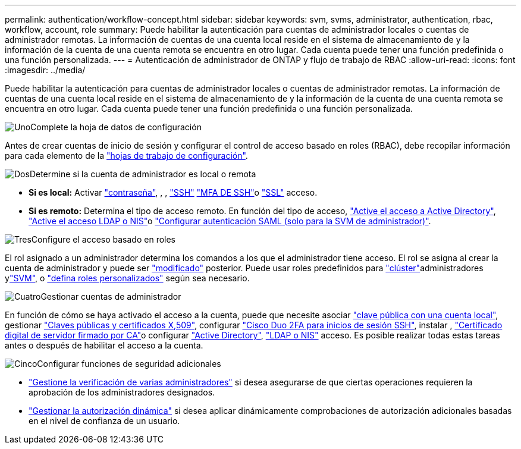---
permalink: authentication/workflow-concept.html 
sidebar: sidebar 
keywords: svm, svms, administrator, authentication, rbac, workflow, account, role 
summary: Puede habilitar la autenticación para cuentas de administrador locales o cuentas de administrador remotas. La información de cuentas de una cuenta local reside en el sistema de almacenamiento de y la información de la cuenta de una cuenta remota se encuentra en otro lugar. Cada cuenta puede tener una función predefinida o una función personalizada. 
---
= Autenticación de administrador de ONTAP y flujo de trabajo de RBAC
:allow-uri-read: 
:icons: font
:imagesdir: ../media/


[role="lead"]
Puede habilitar la autenticación para cuentas de administrador locales o cuentas de administrador remotas. La información de cuentas de una cuenta local reside en el sistema de almacenamiento de y la información de la cuenta de una cuenta remota se encuentra en otro lugar. Cada cuenta puede tener una función predefinida o una función personalizada.

.image:https://raw.githubusercontent.com/NetAppDocs/common/main/media/number-1.png["Uno"]Complete la hoja de datos de configuración
[role="quick-margin-para"]
Antes de crear cuentas de inicio de sesión y configurar el control de acceso basado en roles (RBAC), debe recopilar información para cada elemento de la link:config-worksheets-reference.html["hojas de trabajo de configuración"].

.image:https://raw.githubusercontent.com/NetAppDocs/common/main/media/number-2.png["Dos"]Determine si la cuenta de administrador es local o remota
[role="quick-margin-list"]
* *Si es local:* Activar link:enable-password-account-access-task.html["contraseña"], , , link:enable-ssh-public-key-accounts-task.html["SSH"] link:mfa-overview.html["MFA DE SSH"]o link:enable-ssl-certificate-accounts-task.html["SSL"] acceso.
* *Si es remoto:* Determina el tipo de acceso remoto. En función del tipo de acceso, link:grant-access-active-directory-users-groups-task.html["Active el acceso a Active Directory"], link:grant-access-nis-ldap-user-accounts-task.html["Active el acceso LDAP o NIS"]o link:../system-admin/configure-saml-authentication-task.html["Configurar autenticación SAML (solo para la SVM de administrador)"].


.image:https://raw.githubusercontent.com/NetAppDocs/common/main/media/number-3.png["Tres"]Configure el acceso basado en roles
[role="quick-margin-para"]
El rol asignado a un administrador determina los comandos a los que el administrador tiene acceso. El rol se asigna al crear la cuenta de administrador y puede ser link:modify-role-assigned-administrator-task.html["modificado"] posterior. Puede usar roles predefinidos para link:predefined-roles-cluster-administrators-concept.html["clúster"]administradores ylink:predefined-roles-svm-administrators-concept.html["SVM"], o link:define-custom-roles-task.html["defina roles personalizados"] según sea necesario.

.image:https://raw.githubusercontent.com/NetAppDocs/common/main/media/number-4.png["Cuatro"]Gestionar cuentas de administrador
[role="quick-margin-para"]
En función de cómo se haya activado el acceso a la cuenta, puede que necesite asociar link:manage-public-key-authentication-concept.html["clave pública con una cuenta local"], gestionar link:manage-ssh-public-keys-and-certificates.html["Claves públicas y certificados X,509"], configurar link:configure-cisco-duo-mfa-task.html["Cisco Duo 2FA para inicios de sesión SSH"], instalar , link:install-server-certificate-cluster-svm-ssl-server-task.html["Certificado digital de servidor firmado por CA"]o configurar link:enable-ad-users-groups-access-cluster-svm-task.html["Active Directory"], link:enable-nis-ldap-users-access-cluster-task.html["LDAP o NIS"] acceso. Es posible realizar todas estas tareas antes o después de habilitar el acceso a la cuenta.

.image:https://raw.githubusercontent.com/NetAppDocs/common/main/media/number-5.png["Cinco"]Configurar funciones de seguridad adicionales
[role="quick-margin-list"]
* link:../multi-admin-verify/index.html["Gestione la verificación de varias administradores"] si desea asegurarse de que ciertas operaciones requieren la aprobación de los administradores designados.
* link:dynamic-authorization-overview.html["Gestionar la autorización dinámica"] si desea aplicar dinámicamente comprobaciones de autorización adicionales basadas en el nivel de confianza de un usuario.

